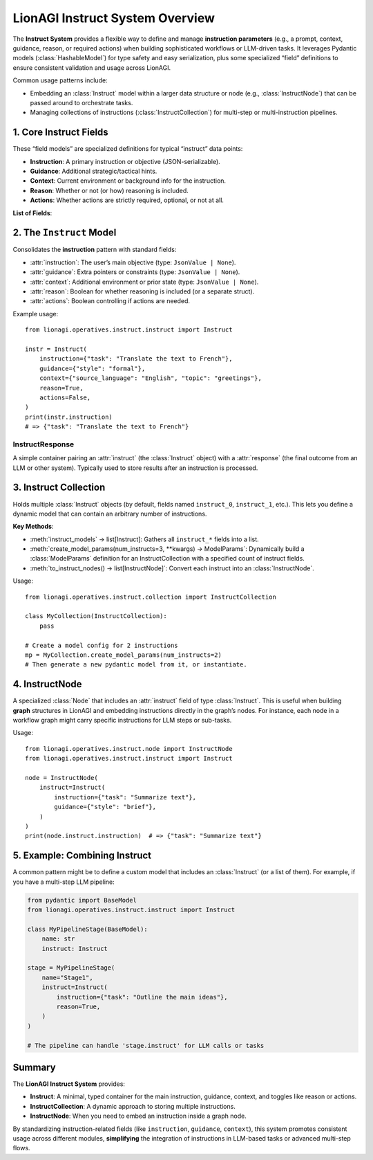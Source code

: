 ================================
LionAGI Instruct System Overview
================================

The **Instruct System** provides a flexible way to define and manage **instruction parameters** 
(e.g., a prompt, context, guidance, reason, or required actions) when building 
sophisticated workflows or LLM-driven tasks. It leverages Pydantic models 
(:class:`HashableModel`) for type safety and easy serialization, plus some 
specialized “field” definitions to ensure consistent validation and usage 
across LionAGI.  

Common usage patterns include:

- Embedding an :class:`Instruct` model within a larger data structure or 
  node (e.g., :class:`InstructNode`) that can be passed around to 
  orchestrate tasks.
- Managing collections of instructions (:class:`InstructCollection`) 
  for multi-step or multi-instruction pipelines.



----------------------
1. Core Instruct Fields
----------------------
.. module:: lionagi.operatives.instruct.base
   :synopsis: Defines the standard fields for instructions.

These “field models” are specialized definitions for typical 
“instruct” data points:

- **Instruction**: A primary instruction or objective (JSON-serializable).
- **Guidance**: Additional strategic/tactical hints.
- **Context**: Current environment or background info for the instruction.
- **Reason**: Whether or not (or how) reasoning is included.
- **Actions**: Whether actions are strictly required, optional, or not at all.

**List of Fields**:

.. py:data:: INSTRUCTION_FIELD
   :annotation: FieldModel
   The main task or objective.  
   Enforces that it’s a JSON-like object or None.

.. py:data:: GUIDANCE_FIELD
   :annotation: FieldModel
   Extra guidance about how the instruction should be handled 
   (methodology, constraints, etc.).

.. py:data:: CONTEXT_FIELD
   :annotation: FieldModel
   Information about the current environment or state relevant to 
   fulfilling the instruction.

.. py:data:: REASON_FIELD
   :annotation: FieldModel
   Boolean or specialized object controlling whether to produce 
   an explanatory “reasoning” or not.

.. py:data:: ACTIONS_FIELD
   :annotation: FieldModel
   Boolean controlling if tool usage or action invocations are 
   strictly required.


-------------------------
2. The ``Instruct`` Model
-------------------------
.. module:: lionagi.operatives.instruct.instruct
   :synopsis: Main class combining instruct fields.

.. class:: Instruct
   :extends: HashableModel

Consolidates the **instruction** pattern with standard fields:

- :attr:`instruction`: The user’s main objective 
  (type: ``JsonValue | None``).
- :attr:`guidance`: Extra pointers or constraints 
  (type: ``JsonValue | None``).
- :attr:`context`: Additional environment or prior state 
  (type: ``JsonValue | None``).
- :attr:`reason`: Boolean for whether reasoning is included 
  (or a separate struct).
- :attr:`actions`: Boolean controlling if actions are needed.

Example usage::

   from lionagi.operatives.instruct.instruct import Instruct

   instr = Instruct(
       instruction={"task": "Translate the text to French"},
       guidance={"style": "formal"},
       context={"source_language": "English", "topic": "greetings"},
       reason=True,
       actions=False,
   )
   print(instr.instruction)
   # => {"task": "Translate the text to French"}


InstructResponse
~~~~~~~~~~~~~~~~
.. class:: InstructResponse
   :extends: HashableModel

A simple container pairing an :attr:`instruct` (the 
:class:`Instruct` object) with a :attr:`response` (the 
final outcome from an LLM or other system).  Typically used 
to store results after an instruction is processed.


----------------------------
3. Instruct Collection
----------------------------
.. module:: lionagi.operatives.instruct.collection
   :synopsis: Manage multiple instructions in one model.

.. class:: InstructCollection
   :extends: pydantic.BaseModel

Holds multiple :class:`Instruct` objects (by default, 
fields named ``instruct_0``, ``instruct_1``, etc.). This 
lets you define a dynamic model that can contain an arbitrary 
number of instructions.

**Key Methods**:

- :meth:`instruct_models` -> list[Instruct]:  
  Gathers all ``instruct_*`` fields into a list.
- :meth:`create_model_params(num_instructs=3, **kwargs) -> ModelParams`:  
  Dynamically build a :class:`ModelParams` definition for 
  an InstructCollection with a specified count of instruct fields.
- :meth:`to_instruct_nodes() -> list[InstructNode]`:  
  Convert each instruct into an :class:`InstructNode`.

Usage::

   from lionagi.operatives.instruct.collection import InstructCollection

   class MyCollection(InstructCollection):
       pass

   # Create a model config for 2 instructions
   mp = MyCollection.create_model_params(num_instructs=2)
   # Then generate a new pydantic model from it, or instantiate.


----------------------
4. InstructNode
----------------------
.. module:: lionagi.operatives.instruct.node
   :synopsis: Node-based approach to storing an Instruct instance.

.. class:: InstructNode
   :extends: Node

A specialized :class:`Node` that includes an :attr:`instruct` 
field of type :class:`Instruct`. This is useful when building 
**graph** structures in LionAGI and embedding instructions 
directly in the graph’s nodes. For instance, each node in a 
workflow graph might carry specific instructions for LLM steps 
or sub-tasks.

Usage::

   from lionagi.operatives.instruct.node import InstructNode
   from lionagi.operatives.instruct.instruct import Instruct

   node = InstructNode(
       instruct=Instruct(
           instruction={"task": "Summarize text"},
           guidance={"style": "brief"},
       )
   )
   print(node.instruct.instruction)  # => {"task": "Summarize text"}


------------------------------
5. Example: Combining Instruct
------------------------------
A common pattern might be to define a custom model that includes 
an :class:`Instruct` (or a list of them). For example, if you 
have a multi-step LLM pipeline:

.. code-block:: python

   from pydantic import BaseModel
   from lionagi.operatives.instruct.instruct import Instruct

   class MyPipelineStage(BaseModel):
       name: str
       instruct: Instruct

   stage = MyPipelineStage(
       name="Stage1",
       instruct=Instruct(
           instruction={"task": "Outline the main ideas"},
           reason=True,
       )
   )

   # The pipeline can handle 'stage.instruct' for LLM calls or tasks


---------------------
Summary
---------------------
The **LionAGI Instruct System** provides:

- **Instruct**: A minimal, typed container for the main 
  instruction, guidance, context, and toggles like reason 
  or actions.
- **InstructCollection**: A dynamic approach to storing 
  multiple instructions.
- **InstructNode**: When you need to embed an instruction 
  inside a graph node.

By standardizing instruction-related fields (like 
``instruction``, ``guidance``, ``context``), this system 
promotes consistent usage across different modules, 
**simplifying** the integration of instructions in 
LLM-based tasks or advanced multi-step flows.
